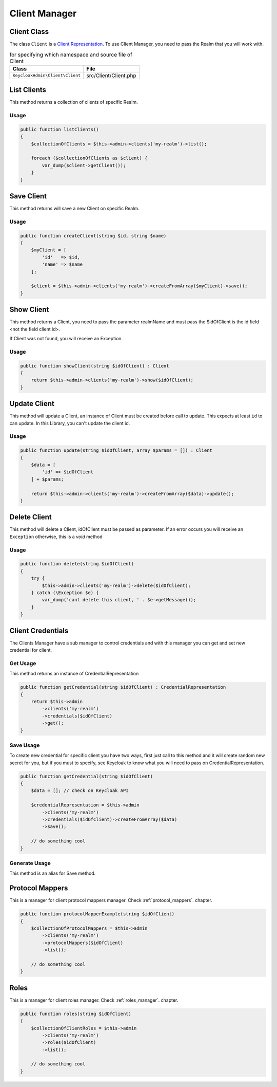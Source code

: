 .. _client_manager:

=============================
Client Manager
=============================

.. _client_manager.representation:

Client Class
###############

The class ``Client`` is a
`Client Representation  <https://www.keycloak.org/docs-api/5.0/rest-api/index.html#_clientrepresentation>`_.
To use Client Manager, you need to pass the Realm that you will work with.

.. rst-class:: table
.. list-table:: for specifying which namespace and source file of Client
    :name: appendixes.annotations.covers.tables.annotations
    :header-rows: 1

    * - Class
      - File
    * - ``KeycloakAdmin\Client\Client``
      - src/Client/Client.php


.. _client_manager.list:

List Clients
##########################

This method returns a collection of clients of specific Realm.

Usage
---------

.. code-block:: php

    public function listClients()
    {
        $collectionOfClients = $this->admin->clients('my-realm')->list();

        foreach ($collectionOfClients as $client) {
            var_dump($client->getClient());
        }
    }



.. _client_manager.save:

Save Client
##########################

This method returns will save a new Client on specific Realm.

Usage
---------

.. code-block:: php

    public function createClient(string $id, string $name)
    {
        $myClient = [
            'id'   => $id,
            'name' => $name
        ];

        $client = $this->admin->clients('my-realm')->createFromArray($myClient)->save();
    }




.. _client_manager.show:

Show Client
##########################

This method returns a Client, you need to pass the parameter realmName and must pass the $idOfClient
is the id field <not the field client id>.

If Client was not found, you will receive an Exception.

Usage
---------

.. code-block:: php

    public function showClient(string $idOfClient) : Client
    {
        return $this->admin->clients('my-realm')->show($idOfClient);
    }


.. _client_manager.update:

Update Client
##########################

This method will update a Client, an instance of Client must be created
before call to update. This expects at least ``id`` to can update.
In this Library, you  can't update the client id.

Usage
---------

.. code-block:: php

    public function update(string $idOfClient, array $params = []) : Client
    {
        $data = [
            'id' => $idOfClient
        ] + $params;

        return $this->admin->clients('my-realm')->createFromArray($data)->update();
    }


.. _client_manager.delete:

Delete Client
##########################

This method will delete a Client, idOfClient must be passed as parameter.
If an error occurs you will receive an ``Exception`` otherwise, this
is a *void* method

Usage
---------

.. code-block:: php

    public function delete(string $idOfClient)
    {
        try {
            $this->admin->clients('my-realm')->delete($idOfClient);
        } catch (\Exception $e) {
            var_dump('cant delete this client, ' . $e->getMessage());
        }
    }




.. _client_manager.credentials:

Client Credentials
##########################

The Clients Manager have a sub manager to control credentials and with this manager you can
get and set new credential for client.

Get Usage
-----------
This method returns an instance of CredentialRepresentation

.. code-block:: php

    public function getCredential(string $idOfClient) : CredentialRepresentation
    {
        return $this->admin
            ->clients('my-realm')
            ->credentials($idOfClient)
            ->get();
    }

Save Usage
-----------
To create new credential for specific client you have two ways, first just call to this method and
it will create random new secret for you, but if you must to specify, see Keycloak to know what you will need
to pass on CredentialRepresentation.

.. code-block:: php

    public function getCredential(string $idOfClient)
    {
        $data = []; // check on Keycloak API

        $credentialRepresentation = $this->admin
            ->clients('my-realm')
            ->credentials($idOfClient)->createFromArray($data)
            ->save();

        // do something cool
    }

Generate Usage
---------------
This method is an alias for Save method.



.. _client_manager.protocol_mappers:

Protocol Mappers
##########################

This is a manager for client protocol mappers manager.
Check :ref:`protocol_mappers`. chapter.

.. code-block:: php

    public function protocolMapperExample(string $idOfClient)
    {
        $collectionOfProtocolMappers = $this->admin
            ->clients('my-realm')
            ->protocolMappers($idOfClient)
            ->list();

        // do something cool
    }




.. _client_manager.roles:

Roles
##########################

This is a manager for client roles manager.
Check :ref:`roles_manager`. chapter.

.. code-block:: php

    public function roles(string $idOfClient)
    {
        $collectionOfClientRoles = $this->admin
            ->clients('my-realm')
            ->roles($idOfClient)
            ->list();

        // do something cool
    }
